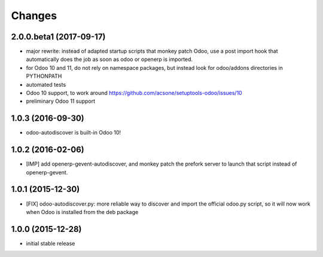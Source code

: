 Changes
~~~~~~~

2.0.0.beta1 (2017-09-17)
------------------------
- major rewrite: instead of adapted startup scripts that monkey patch Odoo,
  use a post import hook that automatically does the job as soon as odoo or openerp
  is imported.
- for Odoo 10 and 11, do not rely on namespace packages, but instead look for odoo/addons
  directories in PYTHONPATH 
- automated tests
- Odoo 10 support, to work around https://github.com/acsone/setuptools-odoo/issues/10
- preliminary Odoo 11 support

1.0.3 (2016-09-30)
------------------
- odoo-autodiscover is built-in Odoo 10!

1.0.2 (2016-02-06)
------------------
- [IMP] add openerp-gevent-autodiscover, and monkey patch the prefork server
  to launch that script instead of openerp-gevent.

1.0.1 (2015-12-30)
------------------
- [FIX] odoo-autodiscover.py: more reliable way to discover and import
  the official odoo.py script, so it will now work when Odoo is installed
  from the deb package

1.0.0 (2015-12-28)
------------------
- initial stable release
